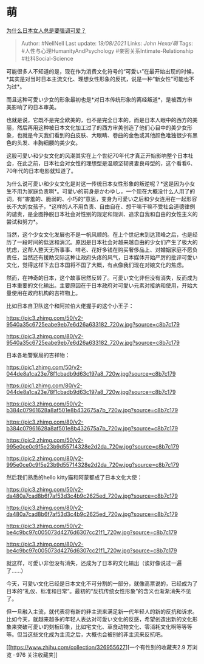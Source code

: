 * 萌
  :PROPERTIES:
  :CUSTOM_ID: 萌
  :END:

[[https://www.zhihu.com/question/24093463/answer/608353562][为什么日本女人总是要强调可爱？]]

#+BEGIN_QUOTE
  Author: #NellNell Last update: /19/08/2021/ Links: [[John Hexa/萌]]
  Tags: #人性与心理HumanityAndPsychology #亲密关系Intimate-Relationship
  #社科Social-Science
#+END_QUOTE

可能很多人不知道的是，现在作为消费文化符号的“可愛い”在最开始出现的时候，*其实是对当时日本主流文化、理想女性形象的反抗，说是一种“新女性”可能也不为过*。

而且这种可愛い少女的形象最初也是*对日本传统形象的离经叛道*，是被西方审美影响了的日本审美。

也就是说，它既不是完全欧美的，也不是完全日本的，而是日本人眼中的西方的美丽，然后再用这种被日本文化加工过了的西方审美创造了他们心目中的美少女形象，也就是今天我们看到的白皮肤、大眼睛、卷曲的金色或其他颜色唯独很少有黑色的头发、丰胸细腰的美少女。

这股可愛い和少女文化的风潮其实在上个世纪70年代才真正开始影响整个日本社会，在此之前，日本社会对女性的理想型是温顺坚韧贤妻良母型的，这个看看6、70年代的日本电影就知道了。

为什么说可愛い和少女文化是对这一传统日本女性形象的叛逆呢？*这是因为小女生不用为家庭负责啊*。可愛い的前身是かわゆし，一个现在大概没什么人用了的词，有“害羞的、脆弱的、小巧的“意思，变身为可愛い之后和少女连用在一起形容长不大的女孩子，*这样的人不用负责、自由自在、想干嘛干嘛不受社会道德律例的谴责，是企图挣脱日本社会对性别的规定和规训、追求自我和自由的女性主义的尝试和努力*。

当然，这个少女文化发展也不是一帆风顺的。在上个世纪末到达顶峰之后，也是经历了一段时间的低迷和消沉。原因是日本社会对越来越自由的少女们产生了极大的忧虑，这帮人整天无所事事、啃老、花好多钱在购买奢侈品上、对婚姻家庭不愿负责任，当然还有援助交际这种让政府头疼的风气，日本媒体开始严厉的批评可愛い文化，觉得这样下去日本国将不国了大概，有点像我们现在对娘文化的焦虑。

然而，在神奇的日本，这个故事居然反转了。可愛い文化非但没有消失，反而成为日本重要的文化输出。主要原因在于日本政府对可愛い元素对接纳和使用，开始大量使用在政府机构的吉祥物上。

比如日本自卫队这个和阿拉伯大佬握手的这个小王子：

[[https://pic3.zhimg.com/50/v2-9540a35c6725eabe9eb7e6d26a633182_720w.jpg?source=c8b7c179]]

[[https://pic3.zhimg.com/80/v2-9540a35c6725eabe9eb7e6d26a633182_720w.jpg?source=c8b7c179]]

日本各地警察局的吉祥物：

[[https://pic1.zhimg.com/50/v2-044de8a1ca23e78f1cbadb9d63c197a8_720w.jpg?source=c8b7c179]]

[[https://pic1.zhimg.com/80/v2-044de8a1ca23e78f1cbadb9d63c197a8_720w.jpg?source=c8b7c179]]

[[https://pic3.zhimg.com/50/v2-b384c07961628a8af501e8b432675a7b_720w.jpg?source=c8b7c179]]

[[https://pic3.zhimg.com/80/v2-b384c07961628a8af501e8b432675a7b_720w.jpg?source=c8b7c179]]

[[https://pic2.zhimg.com/50/v2-995e0ce0c9f5e23b9d55714328e2d2da_720w.jpg?source=c8b7c179]]

[[https://pic2.zhimg.com/80/v2-995e0ce0c9f5e23b9d55714328e2d2da_720w.jpg?source=c8b7c179]]

然后我们熟悉的hello kitty猫和阿蒙都成了日本文化大使：

[[https://pic3.zhimg.com/50/v2-da480a7cad8b6f7af53d3c4b9c2625ed_720w.jpg?source=c8b7c179]]

[[https://pic3.zhimg.com/80/v2-da480a7cad8b6f7af53d3c4b9c2625ed_720w.jpg?source=c8b7c179]]

[[https://pic3.zhimg.com/50/v2-be4c9bc97c005073d4276d6307cc21f1_720w.jpg?source=c8b7c179]]

[[https://pic3.zhimg.com/80/v2-be4c9bc97c005073d4276d6307cc21f1_720w.jpg?source=c8b7c179]]

就这样，可愛い非但没有消失，还成为了日本的文化输出（诶好像说过一遍了......）

今天，可愛い文化已经是日本文化不可分割的一部分，就像高票说的，已经成为了日本的“礼仪、标准和日常”。最初的“反抗传统女性形象”的含义也渐渐消失不见了。

但一旦融入主流，就代表将有新的非主流来满足新一代年轻人的新的反抗和诉求。比如今天，就越来越多的年轻人表达对可愛い文化的反感，希望创造出新的文化形象来突破可愛い的刻板印象，比如宅文化、草食动物文化、零消耗文化啊等等等等。但当这些文化成为主流之后，大概也会被别的非主流来反抗吧。

[[https://www.zhihu.com/collection/326955627][一个有性别的收藏夹2.9
万浏览 · 976
关注收藏夹[[https://pic2.zhimg.com/80/v2-b2918ef3f9c19572ba524ac59316a917_1440w.png]]]]
